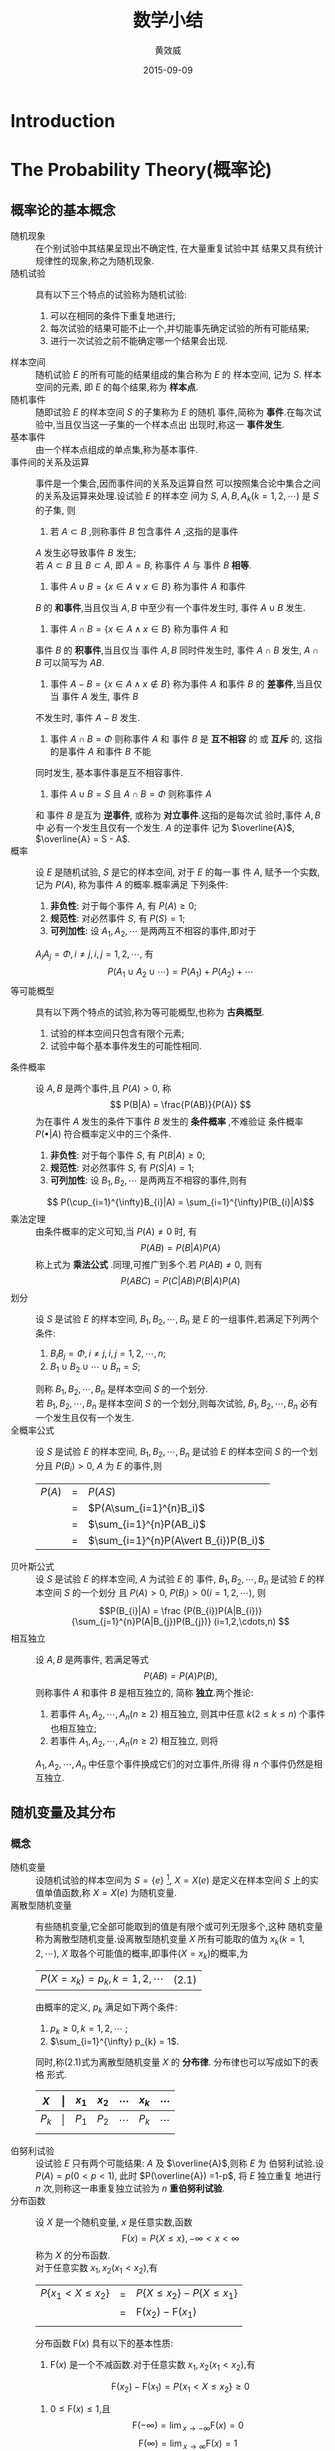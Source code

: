#+TITLE:  数学小结
#+EMAIL:  huangxiaoweigx AT gmail DOT com
#+AUTHOR: 黄效威
#+DATE:   2015-09-09
#+OPTIONS: toc:nil,LaTex=t
# +LATEX_CLASS: article
# Latex options: twoside,twocolumn,titlepage                                                                                                   
#+LaTeX_CLASS_OPTIONS: [a4paper,titlepage]
#+LATEX_HEADER: \usepackage{fullpage}
#+LATEX_HEADER: \usepackage{color}
#+LATEX_HEADER: \usepackage{xeCJK}
#+LATEX_HEADER: \setCJKmainfont[BoldFont=Adobe Heiti Std,ItalicFont=Adobe Kaiti Std]{Adobe Song Std L}
#+LATEX_HEADER: \usepackage{tikz}
#+LATEX_HEADER: \usetikzlibrary{arrows,graphs,intersections,arrows,decorations.pathmorphing,backgrounds,positioning,fit,petri,calc,through,trees,mindmap}
#+LATEX_HEADER: \usetikzlibrary{patterns}
#+LATEX: \newcommand{\fstwenty}{\fontsize{20pt}{\baselineskip}\selectfont}
#+LATEX: \newcommand{\fsthirty}{\fontsize{30pt}{\baselineskip}\selectfont}
#+LATEX: \setCJKfamilyfont{fsong}{Adobe Fangsong Std R}
#+LATEX: \setCJKfamilyfont{hei}{Adobe Heiti Std R}
#+LATEX: \setCJKfamilyfont{song}{Adobe Song Std L}
#+LATEX: \setCJKfamilyfont{kai}{Adobe Kaiti Std R}
#+LATEX: \newcommand{\fsong}{\CJKfamily{fsong}}
#+LATEX: \newcommand{\hei}{\CJKfamily{hei}}
#+LATEX: \newcommand{\song}{\CJKfamily{song}}
#+LATEX: \newcommand{\kai}{\CJKfamily{kai}}

* Introduction
  #+BEGIN_COMMENT
  #+BEGIN_LATEX
  \begin{tikzpicture}
  \draw[even odd rule,pattern = bricks] (0,0) circle [radius = 2cm] (0,0) circle [radius=1cm];
  \draw[double] (3,0) -- (4,0);
  \end{tikzpicture}
  \tikz \graph [grow down, branch right] {
  root -> {left, right -> {child, child} }
  };
  #+END_LATEX
  #+END_COMMENT
* The Probability Theory(概率论)
** 概率论的基本概念
   - 随机现象 :: 在个别试验中其结果呈现出不确定性, 在大量重复试验中其
     结果又具有统计规律性的现象,称之为随机现象.
   - 随机试验 :: 具有以下三个特点的试验称为随机试验:
     1. 可以在相同的条件下重复地进行;
     2. 每次试验的结果可能不止一个,并切能事先确定试验的所有可能结果;
     3. 进行一次试验之前不能确定哪一个结果会出现.
   - 样本空间 :: 随机试验 $E$ 的所有可能的结果组成的集合称为 $E$ 的
     样本空间, 记为 $S$. 样本空间的元素, 即 $E$ 的每个结果,称为
     *样本点*.
   - 随机事件 :: 随即试验 $E$ 的样本空间 $S$ 的子集称为 $E$ 的随机
     事件,简称为 *事件*.在每次试验中,当且仅当这一子集的一个样本点出
     出现时,称这一 *事件发生*.
   - 基本事件 :: 由一个样本点组成的单点集,称为基本事件.
   - 事件间的关系及运算 :: 事件是一个集合,因而事件间的关系及运算自然
     可以按照集合论中集合之间的关系及运算来处理.设试验 $E$ 的样本空
     间为 $S$, $A,B,A_k(k=1,2,\cdots)$ 是 $S$ 的子集, 则
     1. 若 $A\subset B$ ,则称事件 $B$ 包含事件 $A$ ,这指的是事件
	$A$ 发生必导致事件 $B$ 发生; \\
	若 $A\subset B$ 且 $B\subset A$, 即 $A=B$, 称事件 $A$ 与
	事件 $B$ *相等*.
     2. 事件 $A\cup B = \{x \in A \vee x \in B\}$ 称为事件 $A$ 和事件
	$B$ 的 *和事件*,当且仅当 $A,B$ 中至少有一个事件发生时, 
	事件 $A\cup B$ 发生.
     3. 事件 $A\cap B = \{x \in A \wedge x \in B\}$ 称为事件 $A$ 和
	事件 $B$ 的 *积事件*,当且仅当 事件 $A,B$ 同时件发生时, 事件
	$A\cap B$ 发生, $A\cap B$ 可以简写为 $AB$.
     4. 事件 $A - B = \{x \in A \wedge x \notin B\}$ 称为事件 $A$ 
        和事件 $B$ 的 *差事件*,当且仅当 事件 $A$ 发生, 事件 $B$ 
	不发生时, 事件 $A - B$ 发生.
     5. 事件 $A\cap B = \Phi$ 则称事件 $A$ 和 事件 $B$ 是 
        *互不相容* 的 或 *互斥* 的, 这指的是事件 $A$ 和事件 $B$ 不能
	同时发生, 基本事件事是互不相容事件.
     6. 事件 $A \cup B = S$ 且 $A\cap B = \Phi$ 则称事件 $A$ 
	和 事件 $B$ 是互为 *逆事件*, 或称为 *对立事件*.这指的是每次试
	验时,事件 $A, B$ 中 必有一个发生且仅有一个发生. $A$ 的逆事件
	记为 $\overline{A}$, $\overline{A} = S - A$.
   - 概率 :: 设 $E$ 是随机试验, $S$ 是它的样本空间, 对于 $E$ 的每一事
     件 $A$, 赋予一个实数, 记为 $P(A)$, 称为事件 $A$ 的概率.概率满足
     下列条件:
     1. *非负性*: 对于每个事件 $A$, 有 $P(A) \ge 0$;
     2. *规范性*: 对必然事件 $S$, 有 $P(S) = 1$;
     3. *可列加性*: 设 $A_1,A_2,\cdots$ 是两两互不相容的事件,即对于
	$A_{i} A_{j} = \Phi, i \neq j, i,j=1,2,\cdots$, 有
	$$ P(A_1 \cup A_2 \cup \cdots) = P(A_1) + P(A_2) + \cdots $$
   - 等可能概型 :: 具有以下两个特点的试验,称为等可能概型,也称为
		   *古典概型*.
     1. 试验的样本空间只包含有限个元素;
     2. 试验中每个基本事件发生的可能性相同.
   - 条件概率 :: 设 $A,B$ 是两个事件,且 $P(A)>0$, 称
		 $$ P(B|A) = \frac{P(AB)}{P(A)}  $$
     为在事件 $A$ 发生的条件下事件 $B$ 发生的 *条件概率* ,不难验证
     条件概率 $P( \bullet | A)$ 符合概率定义中的三个条件.
     1. *非负性*: 对于每个事件 $S$, 有 $P(B|A) \ge 0$;
     2. *规范性*: 对必然事件 $S$, 有 $P(S|A) = 1$;
     3. *可列加性*: 设 $B_1,B_2,\cdots$ 是两两互不相容的事件,则有
	$$ P(\cup_{i=1}^{\infty}B_{i}|A) = \sum_{i=1}^{\infty}P(B_{i}|A)$$
   - 乘法定理 :: 由条件概率的定义可知,当 $P(A) \neq 0$ 时, 有
		 $$P(AB) = P(B|A)P(A)$$
     称上式为 *乘法公式* .同理,可推广到多个.若 $P(AB) \neq 0$, 则有
		 $$ P(ABC) = P(C|AB)P(B|A)P(A) $$
   - 划分 :: 设 $S$ 是试验 $E$ 的样本空间, $B_1,B_2,\cdots,B_n$ 是
     $E$ 的一组事件,若满足下列两个条件:
     1. $B_{i}B_{j} = \Phi, i\neq j, i,j=1,2,\cdots,n$;
     2. $B_1 \cup B_2 \cup \cdots \cup B_n = S$;
     则称 $B_1,B_2,\cdots,B_n$ 是样本空间 $S$ 的一个划分.\\
     若 $B_1,B_2,\cdots,B_n$ 是样本空间 $S$ 的一个划分,则每次试验,
     $B_1,B_2,\cdots,B_n$ 必有一个发生且仅有一个发生.
   - 全概率公式 :: 设 $S$ 是试验 $E$ 的样本空间, $B_1,B_2,\cdots,B_n$
     是试验 $E$ 的样本空间 $S$ 的一个划分且 $P(B_i) > 0$, $A$ 为
     $E$ 的事件,则
        | $P(A)$ | = | $P(AS)$                               |
        |        | = | $P(A\sum_{i=1}^{n}B_i)$               |
        |        | = | $\sum_{i=1}^{n}P(AB_i)$               |
        |        | = | $\sum_{i=1}^{n}P(A\vert B_{i})P(B_i)$ |
   - 贝叶斯公式 :: 设 $S$ 是试验 $E$ 的样本空间, $A$ 为试验 $E$ 的
     事件, $B_1,B_2,\cdots,B_n$ 是试验 $E$ 的样本空间 $S$ 的一个划分
     且 $P(A) > 0$, $P(B_i) > 0 (i=1,2,\cdots)$, 则 
     $$P(B_{i}|A) = \frac {P(B_{i})P(A|B_{i})} {\sum_{j=1}^{n}P(A|B_{j})P(B_{j})} (i=1,2,\cdots,n) $$
   - 相互独立 :: 设 $A,B$ 是两事件, 若满足等式
     $$ P(AB) = P(A)P(B), $$ 则称事件 $A$ 和事件 $B$ 是相互独立的,
     简称 *独立*.两个推论:
     1. 若事件 $A_1,A_2,\cdots,A_n (n \ge 2)$ 相互独立, 则其中任意
        $k (2 \le k \le n)$ 个事件也相互独立;
     2. 若事件 $A_1,A_2,\cdots,A_n (n \ge 2)$ 相互独立, 则将 
	$A_1,A_2,\cdots,A_n$ 中任意个事件换成它们的对立事件,所得
	得 $n$ 个事件仍然是相互独立.

     

** 随机变量及其分布
*** 概念
    - 随机变量 :: 设随机试验的样本空间为 
      $S=\{e\}$ [fn:1], $X=X(e)$
      是定义在样本空间 $S$ 上的实值单值函数,称 $X=X(e)$ 为随机变量.
    - 离散型随机变量 :: 有些随机变量,它全部可能取到的值是有限个或可列无限多个,这种
      随机变量称为离散型随机变量.设离散型随机变量 $X$ 所有可能取的值为 
      $x_k(k=1,2,\cdots)$, $X$ 取各个可能值的概率,即事件($X=x_{k}$)的概率,为
        | $P(X=x_{k}) = p_{k}, k=1,2,\cdots$   | (2.1) |
      由概率的定义, $p_k$ 满足如下两个条件:
      1) $p_k \ge 0, k=1,2,\cdots$ ;
      2) $\sum_{i=1}^{\infty} p_{k} = 1$.
      同时,称(2.1)式为离散型随机变量 $X$ 的 *分布律*. 分布律也可以写成如下的表格
      形式.
      | $X$   | \vert | $x_1$ | $x_2$ | \cdots | $x_k$ | \cdots |
      |-------+-------+-------+-------+--------+-------+--------|
      | $P_k$ | \vert | $P_1$ | $P_2$ | \cdots | $P_k$ | \cdots |
      |       |       |       |       |        |       |        | 
  
    - 伯努利试验 :: 设试验 $E$ 只有两个可能结果: $A$ 及 $\overline{A}$,则称 $E$ 为
      伯努利试验.设 $P(A)=p(0<p<1)$, 此时 $P(\overline{A}) =1-p$, 将 $E$ 独立重复
      地进行 $n$ 次,则称这一串重复独立试验为 $n$ *重伯努利试验*.
    - 分布函数 :: 设 $X$ 是一个随机变量, $x$ 是任意实数,函数
      $$\mathsf{F}(x) = P\{X\le x\}, -\infty < x < \infty$$
      称为 $X$ 的分布函数.\\
      对于任意实数 $x_1,x_2(x_1 < x_2)$,有
      | $P\{x_{1}<X\le x_{2}\}$  | = | $P\{X\le x_2\} - P\{X\le x_1\}$     |
      |                          | = | $\mathsf{F}(x_2) - \mathsf{F}(x_1)$ |
      |                          |   |                                     |
      分布函数 $\mathsf{F}(x)$ 具有以下的基本性质:
      1. $\mathsf{F}(x)$ 是一个不减函数.对于任意实数 $x_1,x_2(x_1 < x_2)$,有
	 $$\mathsf{F}(x_2) - \mathsf{F}(x_1) = P\{x_{1}<X\le x_2\} \ge 0$$

      2. $0 \le \mathsf{F}(x) \le 1$,且
         $$ \mathsf{F}(-\infty)=\lim{}_{x\rightarrow -\infty}\mathsf{F}(x) = 0$$
         $$ \mathsf{F}(\infty)=\lim{}_{x\rightarrow \infty}\mathsf{F}(x) = 1$$
	 $$ \mathsf{F}(x+0) = \mathsf{F}(x) $$
    - 连续型随机变量 :: 如果对于随机变量 $X$ 的分布函数 $\mathsf{F}(x)$ ,存在非负
      函数 $f(x)$, 使得对于任意实数 $x$ 有
      $$ \mathsf{F}(x) = \int_{-\infty}^{x}f(x)dx,$$
      则称 $X$ 为连续型随机变量,其中函数 $f(x)$ 称为 $X$ 的概率密度函数.简称
      *概率密度*.\\
      由定义可知,概率密度 $f(x)$ 具有以下性质:
      1. $f(x) \ge 0$;

      2. $\int_{-\infty}^{\infty}f(x)dx=1$;

      3. 对于任意实数 $x_1 , x_2 (x_1 \le x_2)$,
	 $$P\{ x_1 \le X \le x_2 \} = \mathsf{F}(x_2 ) - \mathsf{F}(x_1 ) = \int_{x_1}^{x_2}f(x)dx $$

      4. 若 $f(x)$ 在点 $x$ 处连续,则有 $\mathsf{F}^{'}(x) = f(x)$.


*** 概率模型
    - (0 --- 1) 分布 :: 设随机变量 $X$ 只可能取0与1两个值,它的分布律是
      $$ P(X=k)=p^{k}(1-p)^{1-k}, k=0,1\ \ (0 < p <1)$$
      则称 $X$ 服从以 $p$ 为参数的 (0 --- 1) 分布或两点分布.
    - 二项分布 :: 以 $X$ 表示 $n$ 重伯努利试验中事件 $A$ 发生的次数, 则 $X$ 是一个
      随机变量,其可能值为 $0,1,2,\cdots,n$.由于各次试验相互独立,因此事件 $A$ 在指
      定的 $k(0\le k \le n)$ 次试验中发生, 在其他 $n-k$ 次试验中 $A$ 不发生(例如
      在前 $k$ 次试验中 $A$ 发生,而后 $n-k$ 次试验中 $A$ 不发生)的概率为
      \[ 
         \underbrace{p\bullet p \bullet \cdots \bullet p}_{k} \bullet
         \underbrace{(1-p) \bullet (1-p) \bullet \cdots \bullet (1-p)}_{n-k} = 
         p^{k}(1-p)^{n-k}
      \]
      这种指定的方式共有 $\mathsf{C}_{n}^{k}$ 种,它们是两两互不相容的,故在 $n$ 次
      试验中 $A$ 发生 $k$ 次的概率为 $\mathsf{C}_{n}^{k}p^{k}(1-p)^{n-k}$, 记
      $q=1-p$, 即有
      \[
        P(X=k)=\mathsf{C}_{n}^{k}p^{k}q^{n-k},k=0,1,2,\cdots,n
      \]
      显然
      $$ P(X=k)= \ge 0, k=0,1,2,\cdots,n $$
      \[
        \sum_{k=0}^{n}P(X=k) = \sum_{k=0}^{n}\mathsf{C}_{n}^{k}p^{k}q^{n-k}
        = (p+q)^{n} = 1.
      \]
      注意到 $\mathsf{C}p^{k}q^{n-k}$ 正好是二项式 $(p+q)^{n}$ 的展开式中出现 
      $p^{k}$ 的那一项.我们称随机变量 $X$ 服从参数为 $n,p$ 的 *二项分布*,并记
      为  $X \sim b(n,p)$.
      特别,当 $n=1$ 时二项分布化为
      $$ P(X=k)=p^{k}q^{1-k}, k=0,1.$$
      这就是 (0---1) 分布.
    - 泊松分布 :: 设随机变量 $X$ 所有可能取的值为 $0,1,2,\cdots$,而取各个值的概率为
      $$P(X=k)=\frac{\lambda^{k}\mathsf{e}^{-\lambda}}{k!},k=0,1,2,\cdots$$
      其中 $\lambda > 0$ 是常数,则称 $X$ 服从参数为 $\lambda$ 的 *泊松分布*, 记为
      $X \sim \pi (\lambda)$.
      易知, $P(X=k) \ge 0, k=0,1,2,\cdots$, 且有
      | $\sum_{k=0}^{\infty}P(X=k)$ | = | $\sum_{k=0}^{\infty} \frac{\lambda^{k}\mathsf{e}^{-\lambda}}{k!}$ |
      |                             | = | $\mathsf{e}^{-\lambda}\sum_{k=0}^{\infty}\frac{\lambda^k}{k!}$    |
      |                             | = | $\mathsf{e}^{-\lambda}$ [fn:2]                             |
      |                             | = | 1                                                                 |
    - 均匀分布 :: 若连续随机变量 $X$ 具有概率密度
      $$ f(x) = \left\{ \begin{array}{lr} \frac{1}{b-a},& a<x<b \\ 0, & others \end{array} $$
      则称 $X$ 在区间 $(a,b)$ 上服从 *均匀分布*, 记为 $X \sim U(a,b)$. $X$ 
      的分布函数为
      $$ F(x) = \left\{ \begin{array}{lr} 0, & x<a \\ \frac{x-a}{b-a},& a\le x<b \\ `1, & x\ge b \end{array} $$
    - 指数分布 :: 若连续随机变量 $X$ 具有概率密度
     $$ f(x) = \left\{ \begin{array}{lr} \frac{1}{\theta}e^{\frac{-x}{\theta}},& x>0 \\ 0, & others \end{array} $$
     其中 $\theta > 0$ 为常数,则称 $X$ 服从参数为 $\theta$ 的 *指数分布*, 其分布函数为
     $$ F(x) = \left\{ \begin{array}{lr} 1-e^{\frac{-x}{\theta}}, & x>0 \\ 0,& others \end{array} $$
     服从指数分布的随机变量 $X$ 具有 *无记忆性*,即对任意 $s,t>0$ ,有
     $$P\{X>s+t\vert X>s\} = P\{X>t\} $$
     事实上
     | $P\{X>s+t\vert X>s\}$ | = | $\frac{P\{(X>s+t)\bigcap (X>s)\}}{P\{X>s\}}$              |
     |                       | = | $\frac{P\{X>s+t\}}{P\{X>s\}}$                             |
     |                       | = | $\frac{1-F(s+t)}{1-F(s)}$                                 |
     |                       | = | $\frac{e^{\frac{-(s+t)}{\theta}}}{\mathsf{e}^{\frac{-s}{\theta}}}$        |
     |                       | = | $e^{\frac{-t}{\theta}}$                                   |
     |                       | = | $P\{X>t\}$                                                |
    - 正太分布 :: 若连续型随机变量 $X$ 的概率密度为
      $$f(x)=\frac{1}{\sqrt{2\pi}\sigma}e^{-\frac{(x-\mu)^2}{2\sigma{}^2}}.-\infty <x< \infty$$
      其中 $\mu,\sigma (\sigma >0)$ 为常数,则称 $X$ 服从参数为 $\mu,\sigma$ 的 
      *正太分布* 或 *高斯分布*, 记为 $X \sim N(\mu,\sigma{}^{2})$ .

* Footnotes

[fn:1] 用 $e$ 代表样本空间的元素,而样本空间记成 $\{e\}$.

[fn:2] 在数学分析中知道 $\mathsf{e}^{x} = 1 + x + \frac{x^2}{2!} + \frac{x^3}{3!} + \cdots + \frac{x^k}{k!} + \cdots$
